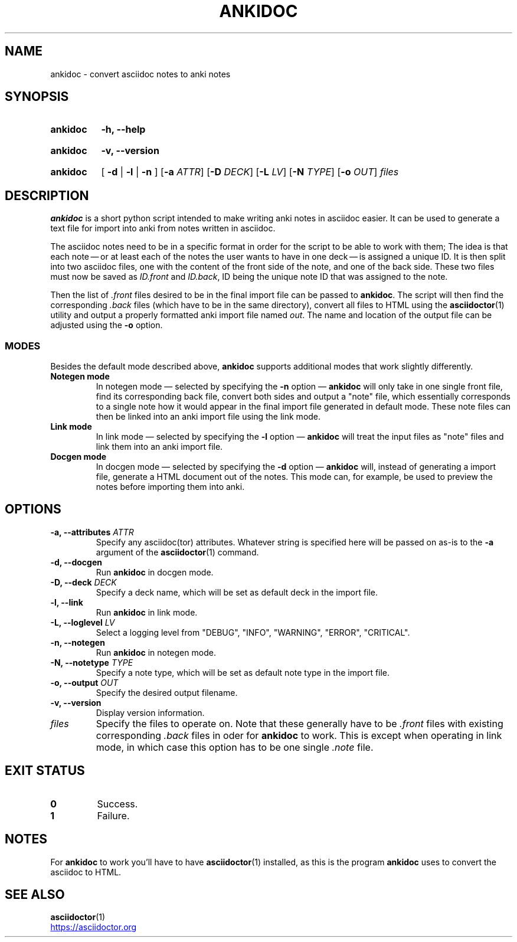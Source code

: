 .TH ANKIDOC 1 2024-12-31 "ankidoc v0.1.0-rc1"
.
.SH NAME

ankidoc \- convert asciidoc notes to anki notes
.
.SH SYNOPSIS
.
.SY ankidoc
.B \-h, \-\-help
.YS
.
.SY ankidoc
.B \-v, \-\-version
.YS
.
.SY ankidoc
.RB "[ " \-d " | " \-l " | " \-n " ]"
.RB [ \-a
.IR ATTR ]
.RB [ \-D
.IR DECK ]
.RB [ \-L
.IR LV ]
.RB [ \-N
.IR TYPE ]
.RB [ \-o
.IR OUT ]
.I files
.
.SH DESCRIPTION
.
\fBankidoc\fP is a short python script intended to make writing anki notes in
asciidoc easier. It can be used to generate a text file for import into anki
from notes written in asciidoc.
.
.P
The asciidoc notes need to be in a specific format in order for the script to
be able to work with them; The idea is that each note \(em or at least each of
the notes the user wants to have in one deck \(em is assigned a unique ID. It
is then split into two asciidoc files, one with the content of the front side
of the note, and one of the back side. These two files must now be saved as
\fIID.front\fP and \fIID.back\fP, ID being the unique note ID that was assigned
to the note.
.
.P
Then the list of \fI.front\fP files desired to be in the final import file can
be passed to \fBankidoc\fP. The script will then find the corresponding
\fI.back\fP files (which have to be in the same directory), convert all files
to HTML using the
.BR asciidoctor (1)
utility and output a properly formatted anki import file named \fIout\fP. The
name and location of the output file can be adjusted using the \fB-o\fP option.
.
.SS MODES
.
Besides the default mode described above, \fBankidoc\fP supports additional
modes that work slightly differently.
.
.TP
.B Notegen mode
In notegen mode \(em selected by specifying the \fB-n\fP option \(em
\fBankidoc\fP will only take in one single front file, find its corresponding
back file, convert both sides and output a \(dqnote\(dq file, which essentially
corresponds to a single note how it would appear in the final import file
generated in default mode. These note files can then be linked into an anki
import file using the link mode.
.
.TP
.B Link mode
In link mode \(em selected by specifying the \fB-l\fP option \(em \fBankidoc\fP
will treat the input files as \(dqnote\(dq files and link them into an anki
import file.
.
.TP
.B Docgen mode
In docgen mode \(em selected by specifying the \fB-d\fP option \(em
\fBankidoc\fP will, instead of generating a import file, generate a HTML
document out of the notes. This mode can, for example, be used to preview the
notes before importing them into anki.
.
.SH OPTIONS
.
.TP
.BI "\-a, \-\-attributes " ATTR
Specify any asciidoc(tor) attributes. Whatever string is specified here will be
passed on as\-is to the \fB-a\fP argument of the 
.BR asciidoctor (1)
command.
.
.TP
.B \-d, \-\-docgen
Run \fBankidoc\fP in docgen mode.
.
.TP
.BI "\-D, \-\-deck " DECK
Specify a deck name, which will be set as default deck in the import file.
.
.TP
.B \-l, \-\-link
Run \fBankidoc\fP in link mode.
.
.TP
.BI "\-L, \-\-loglevel " LV
Select a logging level from \(dqDEBUG\(dq, \(dqINFO\(dq, \(dqWARNING\(dq,
\(dqERROR\(dq, \(dqCRITICAL\(dq.
.
.TP
.B \-n, \-\-notegen
Run \fBankidoc\fP in notegen mode.
.
.TP
.BI "\-N, \-\-notetype " TYPE
Specify a note type, which will be set as default note type in the import file.
.
.TP
.BI "\-o, \-\-output " OUT
Specify the desired output filename.
.
.TP
.B \-v, \-\-version
Display version information.
.
.TP
.I files
Specify the files to operate on. Note that these generally have to be
\fI.front\fP files with existing corresponding \fI.back\fP files in oder for
\fBankidoc\fP to work. This is except when operating in link mode, in which
case this option has to be one single \fI.note\fP file.
.
.SH EXIT STATUS
.
.TP
.B 0
Success.
.
.TP
.B 1
Failure.
.
.SH NOTES
For \fBankidoc\fP to work you'll have to have
.BR asciidoctor (1)
installed, as this is the program \fBankidoc\fP uses to convert the asciidoc to
HTML.
.
.SH SEE ALSO
.
.nh
.BR asciidoctor (1)
.
.P
.UR https://asciidoctor.org
.UE
